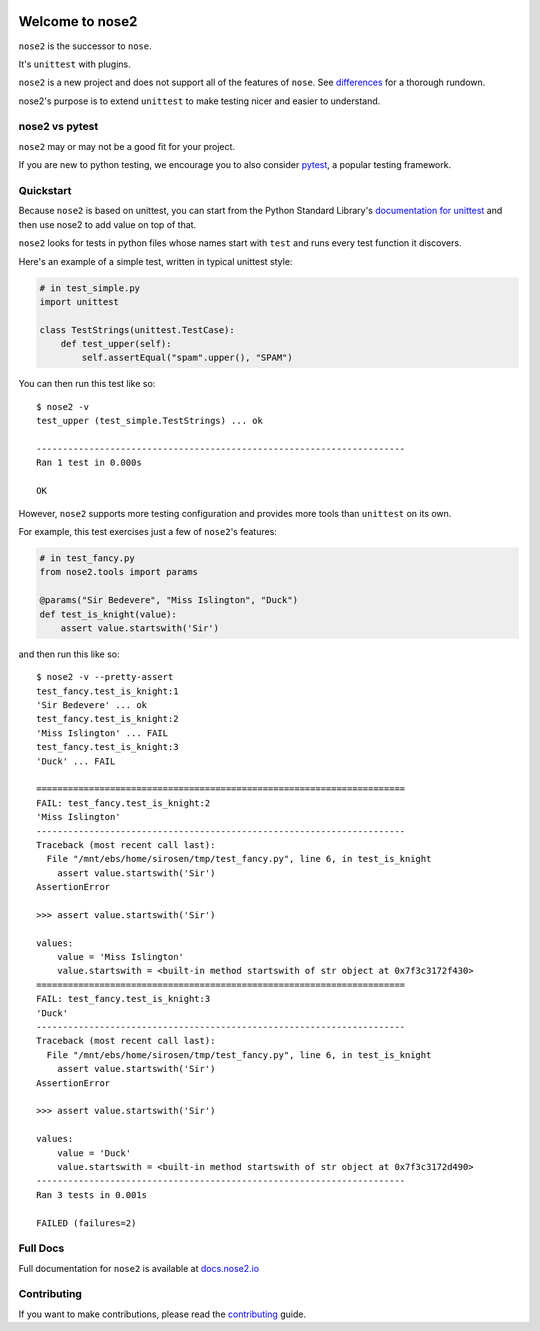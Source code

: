 .. image:: https://github.com/nose-devs/nose2/workflows/build/badge.svg?event=push
    :alt: build status
    :target: https://github.com/nose-devs/nose2/actions?query=workflow%3Abuild

.. image:: https://img.shields.io/pypi/v/nose2.svg
    :target: https://pypi.org/project/nose2/
    :alt: Latest PyPI version

.. image:: https://img.shields.io/pypi/pyversions/nose2.svg
    :alt: Supported Python Versions
    :target: https://pypi.org/project/nose2/

.. image:: https://img.shields.io/badge/Mailing%20list-discuss%40nose2.io-blue.svg
    :target: https://groups.google.com/a/nose2.io/forum/#!forum/discuss
    :alt: Join discuss@nose2.io

Welcome to nose2
================

``nose2`` is the successor to ``nose``.

It's ``unittest`` with plugins.

``nose2`` is a new project and does not support all of the features of
``nose``. See `differences`_ for a thorough rundown.

nose2's purpose is to extend ``unittest`` to make testing nicer and easier to
understand.

nose2 vs pytest
---------------

``nose2`` may or may not be a good fit for your project.

If you are new to python testing, we encourage you to also consider `pytest`_,
a popular testing framework.

Quickstart
----------

Because ``nose2`` is based on unittest, you can start from the Python Standard
Library's `documentation for unittest <https://docs.python.org/library/unittest.html>`_
and then use nose2 to add value on top of that.

``nose2`` looks for tests in python files whose names start with ``test`` and
runs every test function it discovers.

Here's an example of a simple test, written in typical unittest style:

.. code-block:: python

    # in test_simple.py
    import unittest

    class TestStrings(unittest.TestCase):
        def test_upper(self):
            self.assertEqual("spam".upper(), "SPAM")

You can then run this test like so::

    $ nose2 -v
    test_upper (test_simple.TestStrings) ... ok

    ----------------------------------------------------------------------
    Ran 1 test in 0.000s

    OK

However, ``nose2`` supports more testing configuration and provides more tools
than ``unittest`` on its own.

For example, this test exercises just a few of ``nose2``'s features:

.. code-block:: python

    # in test_fancy.py
    from nose2.tools import params

    @params("Sir Bedevere", "Miss Islington", "Duck")
    def test_is_knight(value):
        assert value.startswith('Sir')

and then run this like so::

    $ nose2 -v --pretty-assert
    test_fancy.test_is_knight:1
    'Sir Bedevere' ... ok
    test_fancy.test_is_knight:2
    'Miss Islington' ... FAIL
    test_fancy.test_is_knight:3
    'Duck' ... FAIL

    ======================================================================
    FAIL: test_fancy.test_is_knight:2
    'Miss Islington'
    ----------------------------------------------------------------------
    Traceback (most recent call last):
      File "/mnt/ebs/home/sirosen/tmp/test_fancy.py", line 6, in test_is_knight
        assert value.startswith('Sir')
    AssertionError

    >>> assert value.startswith('Sir')

    values:
        value = 'Miss Islington'
        value.startswith = <built-in method startswith of str object at 0x7f3c3172f430>
    ======================================================================
    FAIL: test_fancy.test_is_knight:3
    'Duck'
    ----------------------------------------------------------------------
    Traceback (most recent call last):
      File "/mnt/ebs/home/sirosen/tmp/test_fancy.py", line 6, in test_is_knight
        assert value.startswith('Sir')
    AssertionError

    >>> assert value.startswith('Sir')

    values:
        value = 'Duck'
        value.startswith = <built-in method startswith of str object at 0x7f3c3172d490>
    ----------------------------------------------------------------------
    Ran 3 tests in 0.001s

    FAILED (failures=2)

Full Docs
---------

Full documentation for ``nose2`` is available at `docs.nose2.io`_

Contributing
------------

If you want to make contributions, please read the `contributing`_ guide.

.. _differences: https://nose2.readthedocs.io/en/latest/differences.html

.. _pytest: http://pytest.readthedocs.io/en/latest/

.. _contributing: https://github.com/nose-devs/nose2/blob/master/contributing.rst

.. _docs.nose2.io: https://docs.nose2.io/en/latest/
